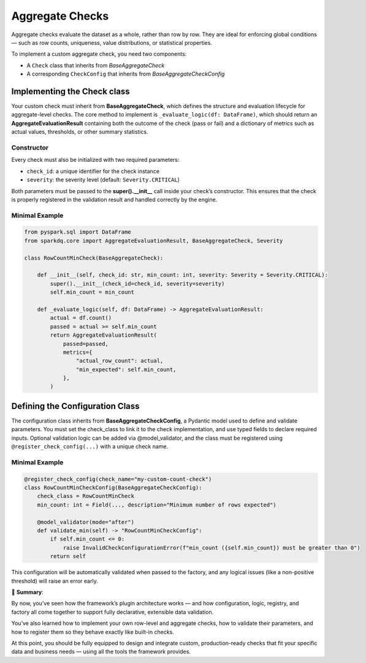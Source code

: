 Aggregate Checks
================

Aggregate checks evaluate the dataset as a whole, rather than row by row.  
They are ideal for enforcing global conditions — such as row counts, uniqueness, value distributions, or statistical properties.

To implement a custom aggregate check, you need two components:

* A ``Check`` class that inherits from `BaseAggregateCheck`  
* A corresponding ``CheckConfig`` that inherits from `BaseAggregateCheckConfig`

Implementing the Check class
----------------------------

Your custom check must inherit from **BaseAggregateCheck**, which defines the structure and evaluation
lifecycle for aggregate-level checks. The core method to implement is ``_evaluate_logic(df: DataFrame)``,
which should return an **AggregateEvaluationResult** containing both the outcome of the check (pass or fail)
and a dictionary of metrics such as actual values, thresholds, or other summary statistics.


Constructor
^^^^^^^^^^^

Every check must also be initialized with two required parameters:

- ``check_id``: a unique identifier for the check instance
- ``severity``: the severity level (default: ``Severity.CRITICAL``)

Both parameters must be passed to the **super().__init__** call inside your check’s constructor.  
This ensures that the check is properly registered in the validation result and handled correctly by the engine.


Minimal Example
^^^^^^^^^^^^^^^

.. code-block:: python

   from pyspark.sql import DataFrame
   from sparkdq.core import AggregateEvaluationResult, BaseAggregateCheck, Severity

   class RowCountMinCheck(BaseAggregateCheck):

       def __init__(self, check_id: str, min_count: int, severity: Severity = Severity.CRITICAL):
           super().__init__(check_id=check_id, severity=severity)
           self.min_count = min_count

       def _evaluate_logic(self, df: DataFrame) -> AggregateEvaluationResult:
           actual = df.count()
           passed = actual >= self.min_count
           return AggregateEvaluationResult(
               passed=passed,
               metrics={
                   "actual_row_count": actual,
                   "min_expected": self.min_count,
               },
           )

Defining the Configuration Class
--------------------------------

The configuration class inherits from **BaseAggregateCheckConfig**, a Pydantic model used to define and
validate parameters. You must set the check_class to link it to the check implementation, and use typed
fields to declare required inputs. Optional validation logic can be added via @model_validator, and the
class must be registered using ``@register_check_config(...)`` with a unique check name.

Minimal Example
^^^^^^^^^^^^^^^

.. code-block:: python

   @register_check_config(check_name="my-custom-count-check")
   class RowCountMinCheckConfig(BaseAggregateCheckConfig):
       check_class = RowCountMinCheck
       min_count: int = Field(..., description="Minimum number of rows expected")

       @model_validator(mode="after")
       def validate_min(self) -> "RowCountMinCheckConfig":
           if self.min_count <= 0:
               raise InvalidCheckConfigurationError(f"min_count ({self.min_count}) must be greater than 0")
           return self

This configuration will be automatically validated when passed to the factory, and any logical issues
(like a non-positive threshold) will raise an error early.


.. raw:: html

   <hr>

🚀 **Summary**:

By now, you’ve seen how the framework’s plugin architecture works — and how configuration, logic, registry, and factory all come together to support fully declarative, extensible data validation.

You’ve also learned how to implement your own row-level and aggregate checks, how to validate their parameters, and how to register them so they behave exactly like built-in checks.

At this point, you should be fully equipped to design and integrate custom, production-ready checks that fit your specific data and business needs — using all the tools the framework provides.
